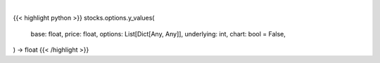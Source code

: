 .. role:: python(code)
    :language: python
    :class: highlight

|

.. raw:: html

    <h3>
    > Getting data
    </h3>

{{< highlight python >}}
stocks.options.y_values(
    base: float,
    price: float,
    options: List[Dict[Any, Any]],
    underlying: int,
    chart: bool = False,
) -> float
{{< /highlight >}}

.. raw:: html

    <p>
    Generates y values for corresponding x value
    </p>
